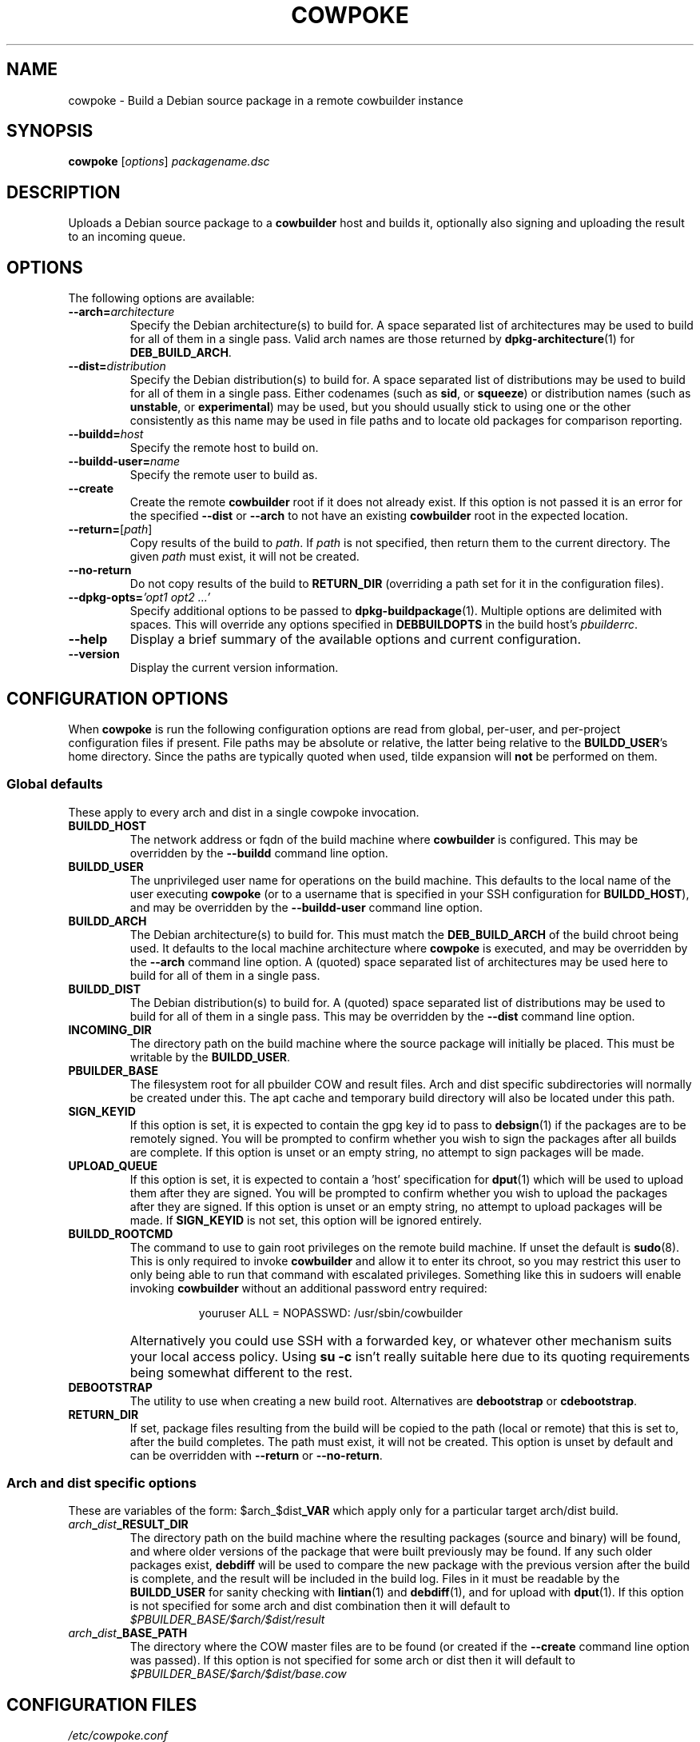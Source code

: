 .\"                                      Hey, EMACS: -*- nroff -*-
.\" First parameter, NAME, should be all caps
.\" Second parameter, SECTION, should be 1-8, maybe w/ subsection
.\" other parameters are allowed: see man(7), man(1)
.TH COWPOKE 1 "April 28, 2008"
.\" Please adjust this date whenever revising the manpage.
.\"
.\" Some roff macros, for reference:
.\" .nh        disable hyphenation
.\" .hy        enable hyphenation
.\" .ad l      left justify
.\" .ad b      justify to both left and right margins
.\" .nf        disable filling
.\" .fi        enable filling
.\" .br        insert line break
.\" .sp <n>    insert n+1 empty lines
.\" for manpage-specific macros, see man(7)
.SH NAME
cowpoke \- Build a Debian source package in a remote cowbuilder instance
.SH SYNOPSIS
.B cowpoke
.RI [ options ] " packagename.dsc"

.SH DESCRIPTION
Uploads a Debian source package to a \fBcowbuilder\fR host and builds it,
optionally also signing and uploading the result to an incoming queue.


.SH OPTIONS
The following options are available:

.TP
.BI \-\-arch= architecture
Specify the Debian architecture(s) to build for.  A space separated list of
architectures may be used to build for all of them in a single pass.  Valid
arch names are those returned by \fBdpkg-architecture\fP(1) for
\fBDEB_BUILD_ARCH\fP.

.TP
.BI \-\-dist= distribution
Specify the Debian distribution(s) to build for.  A space separated list of
distributions may be used to build for all of them in a single pass.  Either
codenames (such as \fBsid\fP, or \fBsqueeze\fP) or distribution names (such as
\fBunstable\fP, or \fBexperimental\fP) may be used, but you should usually stick
to using one or the other consistently as this name may be used in file paths
and to locate old packages for comparison reporting.

.TP
.BI \-\-buildd= host
Specify the remote host to build on.

.TP
.BI \-\-buildd\-user= name
Specify the remote user to build as.

.TP
.B \-\-create
Create the remote \fBcowbuilder\fR root if it does not already exist.  If this option
is not passed it is an error for the specified \fB\-\-dist\fP or \fB\-\-arch\fP
to not have an existing \fBcowbuilder\fR root in the expected location.

.TP
.BR \-\-return= [ \fIpath ]
Copy results of the build to \fIpath\fP.  If \fIpath\fP is not specified, then return
them to the current directory. The given \fIpath\fP must exist, it will not be created.

.TP
.B \-\-no\-return
Do not copy results of the build to \fBRETURN_DIR\fP (overriding a path set for
it in the configuration files).

.TP
.BI \-\-dpkg\-opts= "'opt1 opt2 ...'"
Specify additional options to be passed to \fBdpkg-buildpackage\fP(1).  Multiple
options are delimited with spaces.  This will override any options specified in
\fBDEBBUILDOPTS\fP in the build host's \fIpbuilderrc\fP.

.TP
.B \-\-help
Display a brief summary of the available options and current configuration.

.TP
.B \-\-version
Display the current version information.


.SH CONFIGURATION OPTIONS
When \fBcowpoke\fP is run the following configuration options are read from
global, per\-user, and per\-project configuration files if present.  File paths
may be absolute or relative, the latter being relative to the \fBBUILDD_USER\fR's
home directory.  Since the paths are typically quoted when used, tilde expansion
will \fBnot\fP be performed on them.

.SS Global defaults
These apply to every arch and dist in a single cowpoke invocation.

.TP
.B BUILDD_HOST
The network address or fqdn of the build machine where \fBcowbuilder\fR is configured.
This may be overridden by the \fB\-\-buildd\fP command line option.
.TP
.B BUILDD_USER
The unprivileged user name for operations on the build machine.  This defaults
to the local name of the user executing \fBcowpoke\fP (or to a username that is
specified in your SSH configuration for \fBBUILDD_HOST\fR), and may be overridden by the
\fB\-\-buildd\-user\fP command line option.
.TP
.B BUILDD_ARCH
The Debian architecture(s) to build for.  This must match the \fBDEB_BUILD_ARCH\fP
of the build chroot being used.  It defaults to the local machine architecture where
\fBcowpoke\fP is executed, and may be overridden by the \fB\-\-arch\fP command line
option.  A (quoted) space separated list of architectures may be used here to build
for all of them in a single pass.
.TP
.B BUILDD_DIST
The Debian distribution(s) to build for.  A (quoted) space separated list of
distributions may be used to build for all of them in a single pass.  This may
be overridden by the \fB\-\-dist\fP command line option.

.TP
.B INCOMING_DIR
The directory path on the build machine where the source package will initially
be placed.  This must be writable by the \fBBUILDD_USER\fP.
.TP
.B PBUILDER_BASE
The filesystem root for all pbuilder COW and result files.  Arch and dist
specific subdirectories will normally be created under this.  The apt cache
and temporary build directory will also be located under this path.

.TP
.B SIGN_KEYID
If this option is set, it is expected to contain the gpg key id to pass to
\fBdebsign\fP(1) if the packages are to be remotely signed.  You will be prompted
to confirm whether you wish to sign the packages after all builds are complete.
If this option is unset or an empty string, no attempt to sign packages will be
made.
.TP
.B UPLOAD_QUEUE
If this option is set, it is expected to contain a 'host' specification for
\fBdput\fP(1) which will be used to upload them after they are signed.  You will
be prompted to confirm whether you wish to upload the packages after they are
signed.  If this option is unset or an empty string, no attempt to upload packages
will be made.  If \fBSIGN_KEYID\fP is not set, this option will be ignored entirely.

.TP
.B BUILDD_ROOTCMD
The command to use to gain root privileges on the remote build machine.  If
unset the default is \fBsudo\fP(8).  This is only required to invoke \fBcowbuilder\fR
and allow it to enter its chroot, so you may restrict this user to only being
able to run that command with escalated privileges.  Something like this in
sudoers will enable invoking \fBcowbuilder\fR without an additional password entry
required:
.TP
.B " "
.RS 1.5i
youruser ALL = NOPASSWD: /usr/sbin/cowbuilder
.RE
.TP
.B " "
Alternatively you could use SSH with a forwarded key, or whatever other
mechanism suits your local access policy.  Using \fBsu \-c\fR isn't really
suitable here due to its quoting requirements being somewhat different to
the rest.

.TP
.B DEBOOTSTRAP
The utility to use when creating a new build root.  Alternatives are
.BR debootstrap " or " cdebootstrap .

.TP
.B RETURN_DIR
If set, package files resulting from the build will be copied to the path
(local or remote) that this is set to, after the build completes.  The path
must exist, it will not be created.  This option is unset by default and can
be overridden with \fB\-\-return\fR or \fB\-\-no-return\fR.


.SS Arch and dist specific options
These are variables of the form: $arch_$dist\fB_VAR\fR which apply only for a
particular target arch/dist build.

.TP
.IB arch _ dist _RESULT_DIR
The directory path on the build machine where the resulting packages (source and
binary) will be found, and where older versions of the package that were built
previously may be found.  If any such older packages exist, \fBdebdiff\fP will
be used to compare the new package with the previous version after the build is
complete, and the result will be included in the build log.  Files in it must be
readable by the \fBBUILDD_USER\fP for sanity checking with \fBlintian\fP(1) and
\fBdebdiff\fP(1), and for upload with \fBdput\fP(1).  If this option is not
specified for some arch and dist combination then it will default to
.I $PBUILDER_BASE/$arch/$dist/result
.

.TP
.IB arch _ dist _BASE_PATH
The directory where the COW master files are to be found (or created if the
\fB\-\-create\fP command line option was passed).  If this option is not specified
for some arch or dist then it will default to
.I $PBUILDER_BASE/$arch/$dist/base.cow


.SH CONFIGURATION FILES
.TP
.I /etc/cowpoke.conf
Global configuration options.  Will override hardcoded defaults.
.TP
.I ~/.cowpoke
Per\-user configuration options.  Will override any global configuration.
.TP
.I .cowpoke
Per\-project configuration options.  Will override any per-user or global
configuration if \fBcowpoke\fP is called from the directory where they exist.

If the environment variable \fBCOWPOKE_CONF\fP is set, it specifies an additional
configuration file which will override all of those above.  Options specified
explicitly on the command line override all configuration files.


.SH COWBUILDER CONFIGURATION
There is nothing particularly special required to configure a \fBcowbuilder\fR instance
for use with \fBcowpoke\fP.  Simply create them in the flavour you require with
`\fBcowbuilder \-\-create\fP` according to the \fBcowbuilder\fR documentation, then
configure \fBcowpoke\fP with the user, arch, and path information required to
access it, on the machines you wish to invoke it from (or alternatively configure
\fBcowpoke\fP with the path, arch and distribution information and pass the
\fB\-\-create\fP option to it on the first invocation).  The build host running
\fBcowbuilder\fR does not require \fBcowpoke\fP installed locally.

The build machine should have the \fBlintian\fP and \fBdevscripts\fR packages
installed for post-build sanity checking.  Upon completion, the build log and
the results of automated checks will be recorded in the \fBINCOMING_DIR\fP.
If you wish to upload signed packages the build machine will also need
\fBdput\fP(1) installed and configured to use the '\fIhost\fP' alias specified
by \fBUPLOAD_QUEUE\fP.  If \fBrsync\fP(1) is available on both the local and
build machine, then it will be used to transfer the source package (this may
save on some transfers of the \fIorig.tar.*\fP when building subsequent Debian
revisions).

The user executing \fBcowpoke\fP must have SSH access to the build machine as
the \fBBUILDD_USER\fP.  That user must be able to invoke \fBcowbuilder\fR as root by
using the \fBBUILDD_ROOTCMD\fP.  Signing keys are not required to be installed
on the build machine (and will be ignored there if they are).  If the package
is signed, keys will be expected on the machine that executes \fBcowpoke\fP.

When \fBcowpoke\fP is invoked, it will first attempt to update the \fBcowbuilder\fR
image if that has not already been done on the same day.  This is checked by
the presence or absence of a \fIcowbuilder-$arch-$dist-update-log-$date\fP file
in the \fBINCOMING_DIR\fP.  You may move, remove, or touch this file if you wish
the image to be updated more or less often than that.  Its contents log the
output of \fBcowbuilder\fR during the update (or creation) of the build root.


.SH NOTES
Since \fBcowbuilder\fP creates a chroot, and to do that you need root, \fBcowpoke\fP
also requires some degree of root access.  So all the horrible things that can
go wrong with that may well one day rain down upon you.  \fBcowbuilder\fR has been
known to accidentally wipe out bind-mounted filesystems outside the chroot, and
worse than that can easily happen.  So be careful, keep good backups of things
you don't want to lose on your build machine, and use \fBcowpoke\fP to keep all
that on a machine that isn't your bleeding edge dev box with your last few hours
of uncommitted work.

.SH SEE ALSO
.BR cowbuilder (1),
.BR pbuilder (1),
.BR ssh-agent (1),
.BR sudoers (5)

.SH AUTHOR
.B cowpoke
was written by Ron <\fIron@debian.org\fP>.

